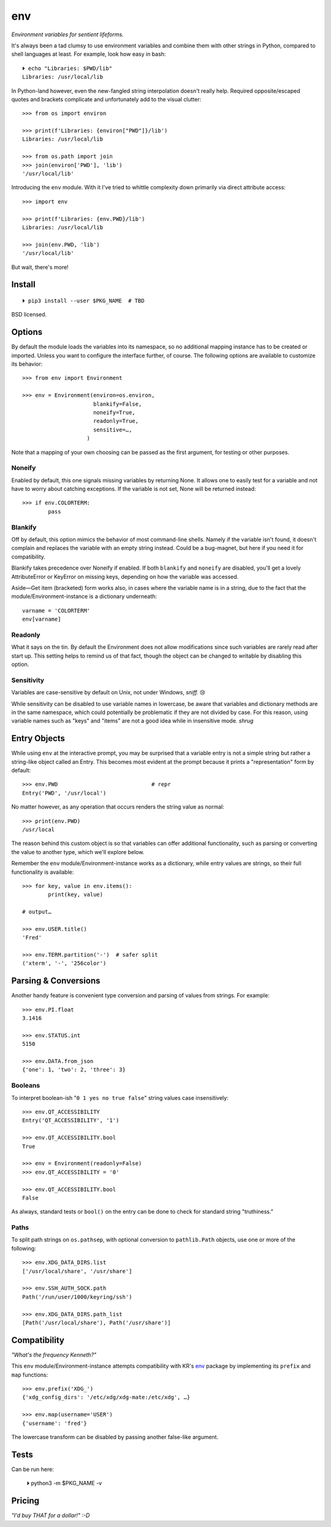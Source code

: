 
env
============

*Environment variables for sentient lifeforms.*

It's always been a tad clumsy to use environment variables and combine them
with other strings in Python,
compared to shell languages at least.
For example, look how easy in bash::

    ⏵ echo "Libraries: $PWD/lib"
    Libraries: /usr/local/lib

In Python-land however,
even the new-fangled string interpolation doesn't really help.
Required opposite/escaped quotes and brackets complicate and unfortunately
add to the visual clutter::

    >>> from os import environ

    >>> print(f'Libraries: {environ["PWD"]}/lib')
    Libraries: /usr/local/lib

    >>> from os.path import join
    >>> join(environ['PWD'], 'lib')
    '/usr/local/lib'

Introducing the ``env`` module.
With it I've tried to whittle complexity down primarily via direct attribute
access::

    >>> import env

    >>> print(f'Libraries: {env.PWD}/lib')
    Libraries: /usr/local/lib

    >>> join(env.PWD, 'lib')
    '/usr/local/lib'

But wait, there's more!

Install
---------------

::

    ⏵ pip3 install --user $PKG_NAME  # TBD

BSD licensed.


Options
-----------

By default the module loads the variables into its namespace,
so no additional mapping instance has to be created or imported.
Unless you want to configure the interface further, of course.
The following options are available to customize its behavior::

    >>> from env import Environment

    >>> env = Environment(environ=os.environ,
                          blankify=False,
                          noneify=True,
                          readonly=True,
                          sensitive=…,
                        )

Note that a mapping of your own choosing can be passed as the first argument,
for testing or other purposes.

Noneify
~~~~~~~~~~~~

Enabled by default,
this one signals missing variables by returning None.
It allows one to easily test for a variable and not have to worry about
catching exceptions.
If the variable is not set,
None will be returned instead::

    >>> if env.COLORTERM:
            pass


Blankify
~~~~~~~~~~~~

Off by default,
this option mimics the behavior of most command-line shells.
Namely if the variable isn't found,
it doesn't complain and replaces the variable with an empty string instead.
Could be a bug-magnet,
but here if you need it for compatibility.

Blankify takes precedence over Noneify if enabled.
If both ``blankify`` and ``noneify`` are disabled,
you'll get a lovely AttributeError or KeyError on missing keys,
depending on how the variable was accessed.

Aside—Get item (bracketed) form works also,
in cases where the variable name is in a string,
due to the fact that the module/Environment-instance is a dictionary underneath::

    varname = 'COLORTERM'
    env[varname]


Readonly
~~~~~~~~~~~~

What it says on the tin.
By default the Environment does not allow modifications since such variables
are rarely read after start up.
This setting helps to remind us of that fact,
though the object can be changed to writable by disabling this option.


Sensitivity
~~~~~~~~~~~~~~~~~~~~~~

Variables are case-sensitive by default on Unix, not under Windows,
*sniff.* 😢

While sensitivity can be disabled to use variable names in lowercase,
be aware that variables and dictionary methods are in the same namespace,
which could potentially be problematic if they are not divided by case.
For this reason, using variable names such as "keys" and "items"
are not a good idea while in insensitive mode.
*shrug*


Entry Objects
----------------

While using ``env`` at the interactive prompt,
you may be surprised that a variable entry is not a simple string but rather
a string-like object called an Entry.
This becomes most evident at the prompt because it prints a "representation"
form by default::

    >>> env.PWD                             # repr
    Entry('PWD', '/usr/local')

No matter however,
as any operation that occurs renders the string value as normal::

    >>> print(env.PWD)
    /usr/local

The reason behind this custom object is so that variables can offer additional
functionality, such as parsing or converting the value to another type,
which we'll explore below.

Remember the ``env`` module/Environment-instance works as a dictionary,
while entry values are strings,
so their full functionality is available::

    >>> for key, value in env.items():
            print(key, value)

    # output…

    >>> env.USER.title()
    'Fred'

    >>> env.TERM.partition('-')  # safer split
    ('xterm', '-', '256color')

Parsing & Conversions
-----------------------

Another handy feature is convenient type conversion and parsing of values
from strings.
For example::

    >>> env.PI.float
    3.1416

    >>> env.STATUS.int
    5150

    >>> env.DATA.from_json
    {'one': 1, 'two': 2, 'three': 3}


Booleans
~~~~~~~~~~

To interpret boolean-ish "``0 1 yes no true false``" string values
case insensitively::

    >>> env.QT_ACCESSIBILITY
    Entry('QT_ACCESSIBILITY', '1')

    >>> env.QT_ACCESSIBILITY.bool
    True

    >>> env = Environment(readonly=False)
    >>> env.QT_ACCESSIBILITY = '0'

    >>> env.QT_ACCESSIBILITY.bool
    False

As always, standard tests or ``bool()`` on the entry can be done to check for
standard string "truthiness."

Paths
~~~~~~~~

To split path strings on ``os.pathsep``,
with optional conversion to ``pathlib.Path`` objects,
use one or more of the following::

    >>> env.XDG_DATA_DIRS.list
    ['/usr/local/share', '/usr/share']

    >>> env.SSH_AUTH_SOCK.path
    Path('/run/user/1000/keyring/ssh')

    >>> env.XDG_DATA_DIRS.path_list
    [Path('/usr/local/share'), Path('/usr/share')]



Compatibility
---------------

*"What's the frequency Kenneth?"*

This ``env`` module/Environment-instance attempts compatibility with KR's
`env <https://github.com/kennethreitz/env>`_
package by implementing its ``prefix`` and ``map`` functions::

    >>> env.prefix('XDG_')
    {'xdg_config_dirs': '/etc/xdg/xdg-mate:/etc/xdg', …}

    >>> env.map(username='USER')
    {'username': 'fred'}

The lowercase transform can be disabled by passing another false-like argument.


Tests
---------------

Can be run here:

    ⏵ python3 -m $PKG_NAME -v


Pricing
---------------

*"I'd buy THAT for a dollar!" :-D*

